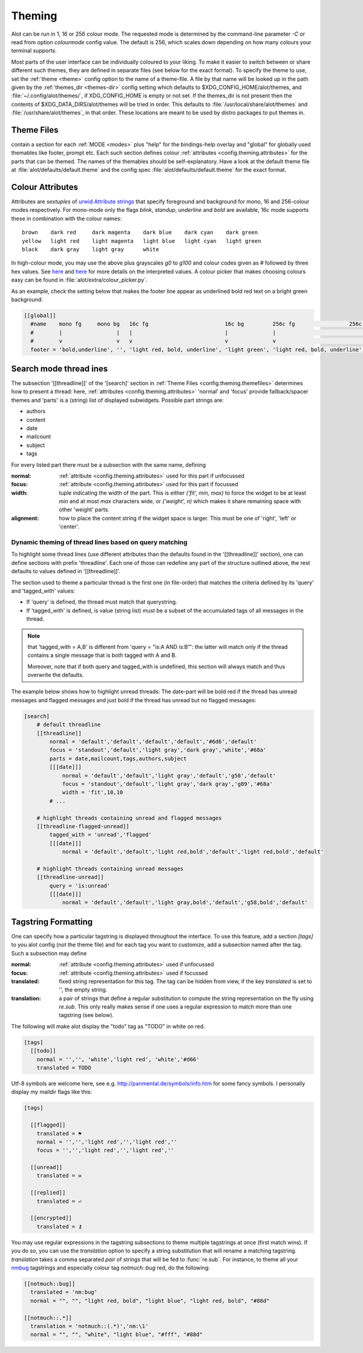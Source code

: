.. _config.theming:

Theming
=======
Alot can be run in 1, 16 or 256 colour mode. The requested mode is determined by the command-line parameter `-C` or read
from option `colourmode` config value. The default is 256, which scales down depending on how many colours your
terminal supports.

Most parts of the user interface can be individually coloured to your liking.
To make it easier to switch between or share different such themes, they are defined in separate
files (see below for the exact format).
To specify the theme to use, set the :ref:`theme <theme>` config option to the name of a theme-file.
A file by that name will be looked up in the path given by the :ref:`themes_dir <themes-dir>` config setting
which defaults to $XDG_CONFIG_HOME/alot/themes, and :file:`~/.config/alot/themes/`,
if XDG_CONFIG_HOME is empty or not set. If the themes_dir is not
present then the contents of $XDG_DATA_DIRS/alot/themes will be tried in order.
This defaults to :file:`/usr/local/share/alot/themes` and :file:`/usr/share/alot/themes`, in that order.
These locations are meant to be used by distro packages to put themes in.

.. _config.theming.themefiles:

Theme Files
-----------
contain a section for each :ref:`MODE <modes>` plus "help" for the bindings-help overlay
and "global" for globally used themables like footer, prompt etc.
Each such section defines colour :ref:`attributes <config.theming.attributes>` for the parts that
can be themed.  The names of the themables should be self-explanatory.
Have a look at the default theme file at :file:`alot/defaults/default.theme` and the config spec
:file:`alot/defaults/default.theme` for the exact format.

.. _config.theming.attributes:

Colour Attributes
-----------------
Attributes are *sextuples* of `urwid Attribute strings <http://urwid.org/manual/displayattributes.html>`__
that specify foreground and background for mono, 16 and 256-colour modes respectively.
For mono-mode only the flags `blink`, `standup`, `underline` and `bold` are available,
16c mode supports these in combination with the colour names::

    brown    dark red     dark magenta    dark blue    dark cyan    dark green
    yellow   light red    light magenta   light blue   light cyan   light green
    black    dark gray    light gray      white

In high-colour mode, you may use the above plus grayscales `g0` to `g100` and
colour codes given as `#` followed by three hex values.
See `here <http://urwid.org/manual/displayattributes.html>`__
and `here <http://urwid.org/reference/attrspec.html#urwid.AttrSpec>`__
for more details on the interpreted values.  A colour picker that makes choosing colours easy can be
found in :file:`alot/extra/colour_picker.py`.

As an example, check the setting below that makes the footer line appear as
underlined bold red text on a bright green background:

.. sourcecode:: ini

  [[global]]
    #name    mono fg     mono bg   16c fg                        16c bg         256c fg                 256c bg
    #        |                 |   |                             |              |                             |
    #        v                 v   v                             v              v                             v
    footer = 'bold,underline', '', 'light red, bold, underline', 'light green', 'light red, bold, underline', '#8f6'

Search mode thread ines
-------------------------
The subsection '[[threadline]]' of the '[search]' section in :ref:`Theme Files <config.theming.themefiles>`
determines how to present a thread: here, :ref:`attributes <config.theming.attributes>` 'normal' and
'focus' provide fallback/spacer themes and 'parts' is a (string) list of displayed subwidgets.
Possible part strings are:

* authors
* content
* date
* mailcount
* subject
* tags

For every listed part there must be a subsection with the same name, defining

:normal: :ref:`attribute <config.theming.attributes>` used for this part if unfocussed
:focus: :ref:`attribute <config.theming.attributes>` used for this part if focussed
:width: tuple indicating the width of the part. This is either `('fit', min, max)` to force the widget
        to be at least `min` and at most `max` characters wide,
        or `('weight', n)` which makes it share remaining space
        with other 'weight' parts.
:alignment: how to place the content string if the widget space is larger.
            This must be one of 'right', 'left' or 'center'.

Dynamic theming of thread lines based on query matching
^^^^^^^^^^^^^^^^^^^^^^^^^^^^^^^^^^^^^^^^^^^^^^^^^^^^^^^
To highlight some thread lines (use different attributes than the defaults found in the
'[[threadline]]' section), one can define sections with prefix 'threadline'.
Each one of those can redefine any part of the structure outlined above, the rest defaults to
values defined in '[[threadline]]'.

The section used to theme a particular thread is the first one (in file-order) that matches
the criteria defined by its 'query' and 'tagged_with' values:

* If 'query' is defined, the thread must match that querystring.
* If 'tagged_with' is defined, is value (string list)  must be a subset of the accumulated tags of all messages in the thread.

.. note:: that 'tagged_with = A,B' is different from 'query = "is:A AND is:B"':
   the latter will match only if the thread contains a single message that is both tagged with
   A and B.

   Moreover, note that if both query and tagged_with is undefined, this section will always match
   and thus overwrite the defaults.

The example below shows how to highlight unread threads:
The date-part will be bold red if the thread has unread messages and flagged messages
and just bold if the thread has unread but no flagged messages:

.. sourcecode:: ini

    [search]
        # default threadline
        [[threadline]]
            normal = 'default','default','default','default','#6d6','default'
            focus = 'standout','default','light gray','dark gray','white','#68a'
            parts = date,mailcount,tags,authors,subject
            [[[date]]]
                normal = 'default','default','light gray','default','g58','default'
                focus = 'standout','default','light gray','dark gray','g89','#68a'
                width = 'fit',10,10
            # ...

        # highlight threads containing unread and flagged messages
        [[threadline-flagged-unread]]
            tagged_with = 'unread','flagged'
            [[[date]]]
                normal = 'default','default','light red,bold','default','light red,bold','default'

        # highlight threads containing unread messages
        [[threadline-unread]]
            query = 'is:unread'
            [[[date]]]
                normal = 'default','default','light gray,bold','default','g58,bold','default'

.. _config.theming.tags:

Tagstring Formatting
--------------------

One can specify how a particular tagstring is displayed throughout the interface. To use this
feature, add a section `[tags]` to you alot config (not the theme file)
and for each tag you want to customize, add a subsection named after the tag.
Such a subsection may define

:normal: :ref:`attribute <config.theming.attributes>` used if unfocussed
:focus: :ref:`attribute <config.theming.attributes>` used if focussed
:translated: fixed string representation for this tag. The tag can be hidden from view,
             if the key `translated` is set to '', the empty string.
:translation: a pair of strings that define a regular substitution to compute the string
              representation on the fly using `re.sub`. This only really makes sense if
              one uses a regular expression to match more than one tagstring (see below).

The following will make alot display the "todo" tag as "TODO" in white on red.

.. sourcecode:: ini

    [tags]
      [[todo]]
        normal = '','', 'white','light red', 'white','#d66'
        translated = TODO

Utf-8 symbols are welcome here, see e.g.
http://panmental.de/symbols/info.htm for some fancy symbols. I personally display my maildir flags
like this:

.. sourcecode:: ini

    [tags]

      [[flagged]]
        translated = ⚑
        normal = '','','light red','','light red',''
        focus = '','','light red','','light red',''

      [[unread]]
        translated = ✉

      [[replied]]
        translated = ⏎

      [[encrypted]]
        translated = ⚷

You may use regular expressions in the tagstring subsections to theme multiple tagstrings at once (first match wins).
If you do so, you can use the `translation` option to specify a string substitution that will
rename a matching tagstring. `translation` takes a comma separated *pair* of strings that will be fed to
:func:`re.sub`. For instance, to theme all your `nmbug`_ tagstrings and especially colour tag `notmuch::bug` red,
do the following:

.. sourcecode:: ini

  [[notmuch::bug]]
    translated = 'nm:bug'
    normal = "", "", "light red, bold", "light blue", "light red, bold", "#88d"

  [[notmuch::.*]]
    translation = 'notmuch::(.*)','nm:\1'
    normal = "", "", "white", "light blue", "#fff", "#88d"

.. _nmbug: http://notmuchmail.org/nmbug/

